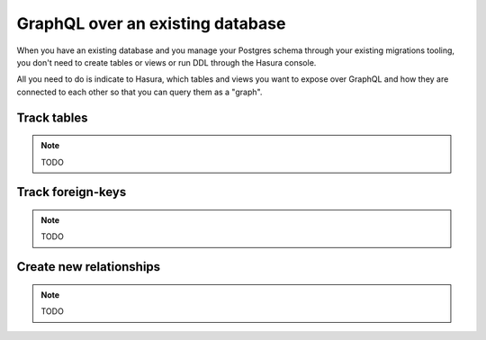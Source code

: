 GraphQL over an existing database
=================================

When you have an existing database and you manage your Postgres schema through your existing migrations tooling, you don't need to
create tables or views or run DDL through the Hasura console.

All you need to do is indicate to Hasura, which tables and views you want to expose over GraphQL and how they are connected to
each other so that you can query them as a "graph".


Track tables
------------

.. note::

   TODO

Track foreign-keys
------------------

.. note::

   TODO

Create new relationships
------------------------

.. note::

   TODO
